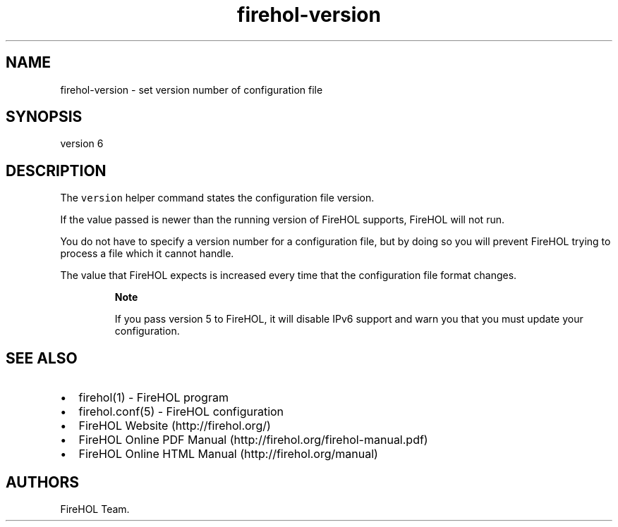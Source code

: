 .TH firehol-version 5 "Built 24 Oct 2014" "FireHOL Reference" "2.0.0"
.nh
.SH NAME
.PP
firehol-version - set version number of configuration file
.SH SYNOPSIS
.PP
version 6
.SH DESCRIPTION
.PP
The \f[C]version\f[] helper command states the configuration file
version.
.PP
If the value passed is newer than the running version of FireHOL
supports, FireHOL will not run.
.PP
You do not have to specify a version number for a configuration file,
but by doing so you will prevent FireHOL trying to process a file which
it cannot handle.
.PP
The value that FireHOL expects is increased every time that the
configuration file format changes.
.RS
.PP
\f[B]Note\f[]
.PP
If you pass version 5 to FireHOL, it will disable IPv6 support and warn
you that you must update your configuration.
.RE
.SH SEE ALSO
.IP \[bu] 2
firehol(1) - FireHOL program
.IP \[bu] 2
firehol.conf(5) - FireHOL configuration
.IP \[bu] 2
FireHOL Website (http://firehol.org/)
.IP \[bu] 2
FireHOL Online PDF Manual (http://firehol.org/firehol-manual.pdf)
.IP \[bu] 2
FireHOL Online HTML Manual (http://firehol.org/manual)
.SH AUTHORS
FireHOL Team.
